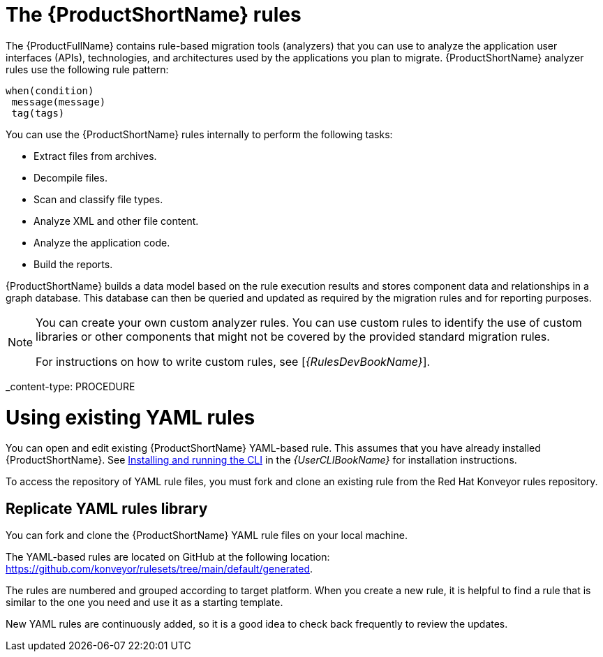 // Module included in the following assemblies:
//
// * docs/rules-development-guide/master.adoc
// * docs/getting-started-guide/master.adoc

:_content-type: CONCEPT
[id="about-rules_{context}"]
= The {ProductShortName} rules

The {ProductFullName} contains rule-based migration tools (analyzers) that you can use to analyze the application user interfaces (APIs), technologies, and architectures used by the applications you plan to migrate. {ProductShortName} analyzer rules use the following rule pattern:

----
when(condition)
 message(message)
 tag(tags)
----


You can use the {ProductShortName} rules internally to perform the following tasks:

* Extract files from archives.
* Decompile files.
* Scan and classify file types.
* Analyze XML and other file content.
* Analyze the application code.
* Build the reports.

{ProductShortName} builds a data model based on the rule execution results and stores component data and relationships in a graph database. This database can then be queried and updated as required by the migration rules and for reporting purposes.


[NOTE]
====
You can create your own custom analyzer rules. You can use custom rules to identify the use of custom libraries or other components that might not be covered by the provided standard migration rules.

ifndef::rules-development-guide[]
For instructions on how to write custom rules, see [_{RulesDevBookName}_].
endif::rules-development-guide[]
====

_content-type: PROCEDURE
[id="open-yaml-rule_{context}"]
= Using existing YAML rules

You can open and edit existing {ProductShortName} YAML-based rule. This assumes that you have already installed {ProductShortName}. See link:{ProductDocUserGuideURL}/index#installing_and_running_the_cli[Installing and running the CLI] in the _{UserCLIBookName}_ for installation instructions.

To access the repository of YAML rule files, you must fork and clone an existing rule from the Red Hat Konveyor rules repository.

[id="yaml-rules-repository_{context}"]
== Replicate YAML rules library

You can fork and clone the {ProductShortName} YAML rule files on your local machine.

The YAML-based rules are located on GitHub at the following location: link:https://github.com/konveyor/rulesets/tree/main/default/generated[https://github.com/konveyor/rulesets/tree/main/default/generated].

The rules are numbered and grouped according to target platform. When you create a new rule, it is helpful to find a rule that is similar to the one you need and use it as a starting template. 

New YAML rules are continuously added, so it is a good idea to check back frequently to review the updates.
